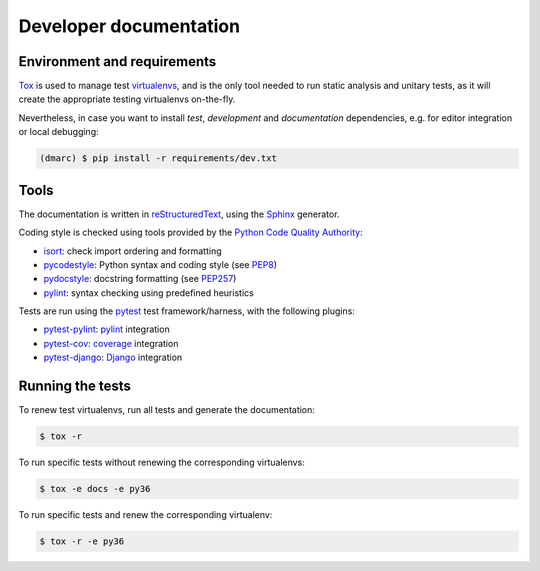 Developer documentation
=======================

Environment and requirements
----------------------------

`Tox`_ is used to manage test `virtualenvs`_, and is the only tool needed to run
static analysis and unitary tests, as it will create the appropriate testing
virtualenvs on-the-fly.

Nevertheless, in case you want to install *test*, *development* and *documentation*
dependencies, e.g. for editor integration or local debugging:

.. code-block:: bash

  (dmarc) $ pip install -r requirements/dev.txt

Tools
-----

The documentation is written in `reStructuredText`_, using the `Sphinx`_ generator.

Coding style is checked using tools provided by the `Python Code Quality Authority`_:

* `isort`_: check import ordering and formatting
* `pycodestyle`_: Python syntax and coding style (see `PEP8`_)
* `pydocstyle`_: docstring formatting (see `PEP257`_)
* `pylint`_: syntax checking using predefined heuristics

Tests are run using the `pytest`_ test framework/harness, with the following plugins:

* `pytest-pylint`_: `pylint`_ integration
* `pytest-cov`_: `coverage`_ integration
* `pytest-django`_: `Django`_ integration

Running the tests
-----------------

To renew test virtualenvs, run all tests and generate the documentation:

.. code-block:: bash

   $ tox -r

To run specific tests without renewing the corresponding virtualenvs:

.. code-block:: bash

   $ tox -e docs -e py36

To run specific tests and renew the corresponding virtualenv:

.. code-block:: bash

   $ tox -r -e py36

.. _coverage: https://coverage.readthedocs.io/en/latest/
.. _django: https://docs.djangoproject.com
.. _isort: https://github.com/timothycrosley/isort#readme
.. _PEP8: http://pep8.readthedocs.org
.. _PEP257: http://pep257.readthedocs.org
.. _pycodestyle: http://pycodestyle.pycqa.org/en/latest/
.. _pydocstyle: http://www.pydocstyle.org/en/latest/
.. _pylint: http://www.pylint.org/
.. _pytest: http://docs.pytest.org/en/latest/
.. _pytest-cov: https://pytest-cov.readthedocs.io/en/latest/
.. _pytest-django: https://pytest-django.readthedocs.io/en/latest/
.. _pytest-pylint: https://github.com/carsongee/pytest-pylint
.. _Python Code Quality Authority: http://meta.pycqa.org/en/latest/
.. _reStructuredtext: http://www.sphinx-doc.org/en/stable/rest.html
.. _Sphinx: http://www.sphinx-doc.org/en/stable/
.. _Tox: http://tox.readthedocs.org/en/latest/
.. _virtualenvs: https://virtualenv.pypa.io/en/stable/

